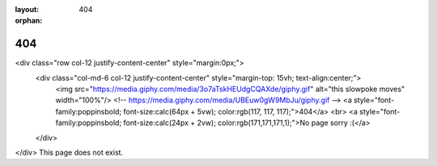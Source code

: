 :layout: 404
:orphan:

404
===

<div class="row col-12 justify-content-center" style="margin:0px;">
    <div class="col-md-6 col-12 justify-content-center" style="margin-top: 15vh; text-align:center;">
        <img src="https://media.giphy.com/media/3o7aTskHEUdgCQAXde/giphy.gif" alt="this slowpoke moves" width="100%"/>
        <!-- https://media.giphy.com/media/UBEuw0gW9MbJu/giphy.gif -->
        <a style="font-family:poppinsbold; font-size:calc(64px + 5vw); color:rgb(117, 117, 117);">404</a>
        <br>
        <a style="font-family:poppinsbold; font-size:calc(24px + 2vw); color:rgb(171,171,171,1);">No page sorry :(</a>
    </div>
</div>
This page does not exist.
